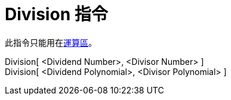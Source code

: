 = Division 指令
:page-en: commands/Division
ifdef::env-github[:imagesdir: /zh/modules/ROOT/assets/images]

此指令只能用在xref:/運算區.adoc[運算區]。

Division[ <Dividend Number>, <Divisor Number> ]::
Division[ <Dividend Polynomial>, <Divisor Polynomial> ]::
